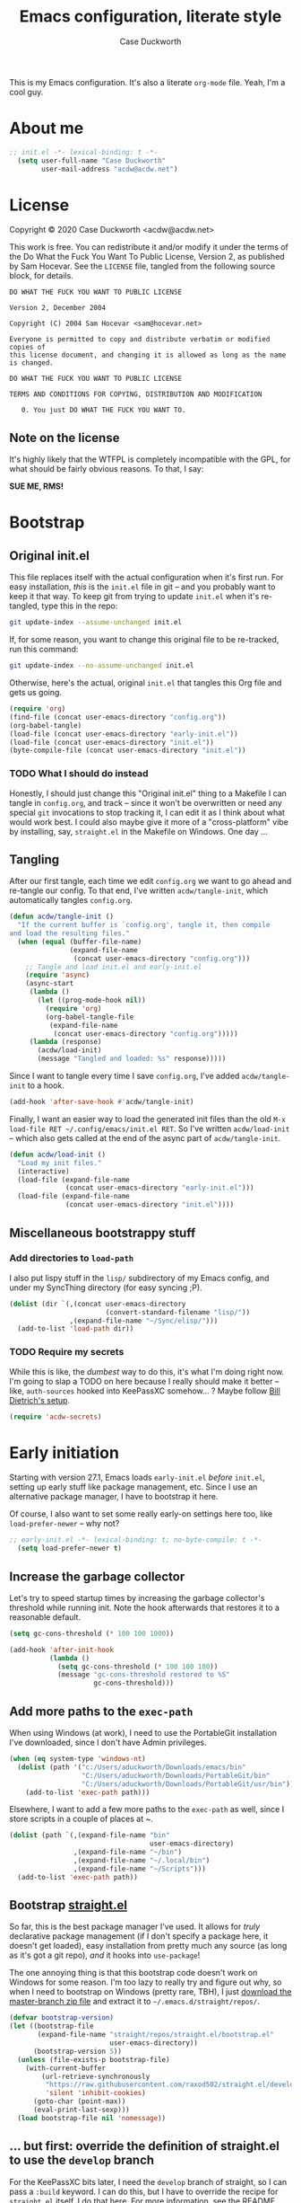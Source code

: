 #+TITLE:Emacs configuration, literate style
#+AUTHOR:Case Duckworth
#+PROPERTY: header-args :tangle init.el :comments both :mkdirp yes
#+EXPORT_FILE_NAME: README.md
#+OPTIONS: toc:nil
#+OPTIONS: title:t
#+BANKRUPTCY_COUNT: 2

This is my Emacs configuration.  It's also a literate =org-mode= file.  Yeah, I'm a cool guy.

* About me

#+begin_src emacs-lisp :comments no
;; init.el -*- lexical-binding: t -*-
  (setq user-full-name "Case Duckworth"
        user-mail-address "acdw@acdw.net")
#+end_src

* License

Copyright © 2020 Case Duckworth <acdw@acdw.net>

This work is free.  You can redistribute it and/or modify it under the terms of the Do What the Fuck You Want To Public License, Version 2, as published by Sam Hocevar.  See the =LICENSE= file, tangled from the following source block, for details.

#+begin_src text :tangle LICENSE :comments no
  DO WHAT THE FUCK YOU WANT TO PUBLIC LICENSE

  Version 2, December 2004

  Copyright (C) 2004 Sam Hocevar <sam@hocevar.net>

  Everyone is permitted to copy and distribute verbatim or modified copies of
  this license document, and changing it is allowed as long as the name is changed.

  DO WHAT THE FUCK YOU WANT TO PUBLIC LICENSE

  TERMS AND CONDITIONS FOR COPYING, DISTRIBUTION AND MODIFICATION

     0. You just DO WHAT THE FUCK YOU WANT TO.
#+end_src

** Note on the license

It's highly likely that the WTFPL is completely incompatible with the GPL, for what should be fairly obvious reasons.  To that, I say:

*SUE ME, RMS!*

* Bootstrap

** Original init.el

This file replaces itself with the actual configuration when it's first run.  For easy installation, /this/ is the =init.el= file in git -- and you probably want to keep it that way.  To keep git from trying to update =init.el= when it's re-tangled, type this in the repo:

#+begin_src sh :tangle no
git update-index --assume-unchanged init.el
#+end_src

If, for some reason, you want to change this original file to be re-tracked, run this command:

#+begin_src sh :tangle no
git update-index --no-assume-unchanged init.el
#+end_src

Otherwise, here's the actual, original =init.el= that tangles this Org file and gets us going.

#+begin_src emacs-lisp :tangle no
  (require 'org)
  (find-file (concat user-emacs-directory "config.org"))
  (org-babel-tangle)
  (load-file (concat user-emacs-directory "early-init.el"))
  (load-file (concat user-emacs-directory "init.el"))
  (byte-compile-file (concat user-emacs-directory "init.el"))
#+end_src

*** TODO What I should do instead

Honestly, I should just change this "Original init.el" thing to a Makefile I can tangle in =config.org=, and track -- since it won't be overwritten or need any special =git= invocations to stop tracking it, I can edit it as I think about what would work best.  I could also maybe give it more of a "cross-platform" vibe by installing, say, =straight.el= in the Makefile on Windows.  One day ...

** Tangling

After our first tangle, each time we edit =config.org= we want to go ahead and re-tangle our config.  To that end, I've written ~acdw/tangle-init~, which automatically tangles =config.org=.

#+begin_src emacs-lisp
  (defun acdw/tangle-init ()
    "If the current buffer is `config.org', tangle it, then compile
  and load the resulting files."
    (when (equal (buffer-file-name)
                 (expand-file-name
                  (concat user-emacs-directory "config.org")))
      ;; Tangle and load init.el and early-init.el
      (require 'async)
      (async-start
       (lambda ()
         (let ((prog-mode-hook nil))
           (require 'org)
           (org-babel-tangle-file
            (expand-file-name
             (concat user-emacs-directory "config.org")))))
       (lambda (response)
         (acdw/load-init)
         (message "Tangled and loaded: %s" response)))))
#+end_src

Since I want to tangle every time I save =config.org=, I've added ~acdw/tangle-init~ to a hook.

#+begin_src emacs-lisp
  (add-hook 'after-save-hook #'acdw/tangle-init)
#+end_src

Finally, I want an easier way to load the generated init files than the old =M-x load-file RET ~/.config/emacs/init.el RET=.  So I've written ~acdw/load-init~ -- which also gets called at the end of the async part of ~acdw/tangle-init~.

#+begin_src emacs-lisp
  (defun acdw/load-init ()
    "Load my init files."
    (interactive)
    (load-file (expand-file-name
                (concat user-emacs-directory "early-init.el")))
    (load-file (expand-file-name
                (concat user-emacs-directory "init.el"))))
#+end_src

** Miscellaneous bootstrappy stuff

*** Add directories to =load-path=

I also put lispy stuff in the =lisp/= subdirectory of my Emacs config, and under my SyncThing directory (for easy syncing ;P).

#+begin_src emacs-lisp
  (dolist (dir `(,(concat user-emacs-directory
                          (convert-standard-filename "lisp/"))
                 ,(expand-file-name "~/Sync/elisp/")))
    (add-to-list 'load-path dir))

#+end_src

*** TODO Require my secrets

While this is like, the /dumbest/ way to do this, it's what I'm doing right now.  I'm going to slap a TODO on here because I really should make it better -- like, =auth-sources= hooked into KeePassXC somehow... ?  Maybe follow [[https://www.billdietrich.me/Authentication.html?expandall=1#KeePassXCandSecretService][Bill Dietrich's setup]].

#+begin_src emacs-lisp
  (require 'acdw-secrets)
#+end_src

* Early initiation
:PROPERTIES:
:header-args: :tangle early-init.el
:END:

Starting with version 27.1, Emacs loads =early-init.el= /before/ =init.el=, setting up early stuff like package management, etc.  Since I use an alternative package manager, I have to bootstrap it here.

Of course, I also want to set some really early-on settings here too, like =load-prefer-newer= -- why not?

#+begin_src emacs-lisp :comments no
;; early-init.el -*- lexical-binding: t; no-byte-compile: t -*-
  (setq load-prefer-newer t)
#+end_src

** Increase the garbage collector

Let's try to speed startup times by increasing the garbage collector's threshold while running init.  Note the hook afterwards that restores it to a reasonable default.

#+begin_src emacs-lisp
  (setq gc-cons-threshold (* 100 100 1000))

  (add-hook 'after-init-hook
            (lambda ()
              (setq gc-cons-threshold (* 100 100 100))
              (message "gc-cons-threshold restored to %S"
                       gc-cons-threshold)))
#+end_src

** Add more paths to the =exec-path=

When using Windows (at work), I need to use the PortableGit installation I've downloaded, since I don't have Admin privileges.

#+begin_src emacs-lisp
  (when (eq system-type 'windows-nt)
    (dolist (path '("c:/Users/aduckworth/Downloads/emacs/bin"
                    "C:/Users/aduckworth/Downloads/PortableGit/bin"
                    "C:/Users/aduckworth/Downloads/PortableGit/usr/bin"))
      (add-to-list 'exec-path path)))
#+end_src

Elsewhere, I want to add a few more paths to the =exec-path= as well, since I store scripts in a couple of places at ~.

#+begin_src emacs-lisp
  (dolist (path `(,(expand-file-name "bin"
                                     user-emacs-directory)
                  ,(expand-file-name "~/bin")
                  ,(expand-file-name "~/.local/bin")
                  ,(expand-file-name "~/Scripts")))
    (add-to-list 'exec-path path))
#+end_src

** Bootstrap [[https://github.com/raxod502/straight.el][straight.el]]

So far, this is the best package manager I've used.  It allows for /truly/ declarative package management (if I don't specify a package here, it doesn't get loaded), easy installation from pretty much any source (as long as it's got a git repo), /and/ it hooks into =use-package=!

The one annoying thing is that this bootstrap code doesn't work on Windows for some reason.  I'm too lazy to really try and figure out why, so when I need to bootstrap on Windows (pretty rare, TBH), I just [[https://github.com/raxod502/straight.el/archive/master.zip][download the master-branch zip file]] and extract it to =~/.emacs.d/straight/repos/=.

#+NAME: straight-bootstrap
#+begin_src emacs-lisp
  (defvar bootstrap-version)
  (let ((bootstrap-file
         (expand-file-name "straight/repos/straight.el/bootstrap.el"
                           user-emacs-directory))
        (bootstrap-version 5))
    (unless (file-exists-p bootstrap-file)
      (with-current-buffer
          (url-retrieve-synchronously
           "https://raw.githubusercontent.com/raxod502/straight.el/develop/install.el"
           'silent 'inhibit-cookies)
        (goto-char (point-max))
        (eval-print-last-sexp)))
    (load bootstrap-file nil 'nomessage))
#+end_src

** ... but first: override the definition of straight.el to use the =develop= branch

For the KeePassXC bits later, I need the =develop= branch of straight, so I can pass a =:build= keyword.  I can do this, but I have to override the recipe for =straight.el= itself.  I do that here.  For more information, see [[https://github.com/raxod502/straight.el#overriding-recipes][the README]].

#+begin_src emacs-lisp :noweb yes :tangle no
  (setq straight-repository-branch "develop")

  <<straight-bootstrap>>
#+end_src

** Use [[https://jwiegley.github.io/use-package/][use-package]]

Like I said, =straight.el= hooks into =use-package= easily.  These two lines get the latter to use the former by default.

#+begin_src emacs-lisp
  (setq straight-use-package-by-default t)
  (straight-use-package 'use-package)
#+end_src

** Keep =~/.emacs.d= tidy with [[https://github.com/emacscollective/no-littering][no-littering]]

I'll be honest -- I don't really notice this package.  But I think that's the point.  It keeps Emacs (and packages) from throwing files all over the place, so I have a clean =ls -l=.  Since I want to run this code as early as possible, I use the =straight-use-package= form instead of =use-package=.

#+begin_src emacs-lisp
  (straight-use-package 'no-littering)
  (require 'no-littering)
#+end_src

** Additional =use-package= keywords

*** [[https://github.com/a13/use-package-custom-update][:custom-update]]

The =:custom-update= keyword lets me do this:

#+begin_src emacs-lisp :tangle no
  (use-package package
    :custom-update
    (package-list '(1 2 3)))
#+end_src

instead of this:

#+begin_src emacs-lisp :tangle no
  (use-package package
    :config
    (add-to-list 'package-list '(1 2 3)))
#+end_src

It's not ... perfect, but it's kind of nice.

#+begin_src emacs-lisp
  (use-package use-package-custom-update
    :straight (use-package-custom-update
               :host github
               :repo "a13/use-package-custom-update"))
#+end_src

** Setup [[https://github.com/jwiegley/emacs-async][async]]

I thought this was included in Emacs at first, but it's not -- so we need to install and require it.

#+begin_src emacs-lisp
  (straight-use-package 'async)
  (require 'async)
#+end_src

* Macros

** Customizing variables

I like =use-package= a lot, but I don't like using those shims you see in a lot of other Emacs configs where they use ~(use-package emacs)~ forms and stuff like that -- it just feels dirty.  Plus, =straight= gets confused about those packages sometimes.  So, since I'm actually /configuring/ Emacs in this Org file, which is nicely organized anyway, I can just set settings the old-school way.

Except.  Using =setq= is actually /not/ recommended any more, because =customize-set-variable= is more expressive and can include side-effects.  However, not all settings are customizable, /and/ =customize-set-variable= is like, way longer to type.  So I've decided to write a little macro (my first!) to copy =use-package='s =:custom= keyword, except ... /outside/ =use-package=.  I've called it =cuss=, because I have a terrible sense of humor.

#+begin_src emacs-lisp
  (defmacro cuss (var val)
    "Basically `use-package''s `:custom', but without using either."
    `(progn
       (funcall (or (get ',var 'custom-set) #'set-default)
                ',var ,val)))
#+end_src

* Theme: [[https://protesilaos.com/modus-themes/][Modus]]

Protesilaos Stavrou's /excellent/ theme pair.  At some point I'll probably write my own that's really minimal and does some funky stuff with faces, but until then, these really are the best I've used.

He's recently updated the themes to 1.0.0, with a refactor and betterment; my config here reflects that change.

#+begin_src emacs-lisp
  (use-package modus-themes
    :straight (modus-themes
               :host gitlab
               :repo "protesilaos/modus-themes"
               :branch "main")
    :custom
    (modus-themes-slanted-constructs t)
    (modus-themes-bold-constructs t)
    (modus-themes-fringes nil)
    (modus-themes-mode-line '3d)
    (modus-themes-syntax 'yellow-comments)
    (modus-themes-intense-hl-line nil)
    (modus-themes-paren-match 'intense-bold)
    (modus-themes-links nil)
    (modus-themes-no-mixed-fonts nil)
    (modus-themes-prompts nil)
    (modus-themes-completions nil)
    (modus-themes-diffs nil)
    (modus-themes-org-blocks 'grayscale)
    (modus-themes-headings
     '())
    (modus-themes-variable-pitch-headings t)
    (modus-themes-scale-headings t)
    (modus-themes-scale-1 1.1)
    (modus-themes-scale-2 1.15)
    (modus-themes-scale-3 1.21)
    (modus-themes-scale-4 1.27)
    (modus-themes-scale-5 1.33)
    :custom-face
    (font-lock-comment-face
     ((t (:inherit (custom-comment italic variable-pitch)))))
    :init
    (load-theme 'modus-operandi t))
#+end_src

Due to the new =modus-themes-load-operandi= and =modus-themes-load-vivendi= funcitons, I don't need =theme-changer= any more -- but I still need to set up the themes to change at sunrise and sunset.  Well, I'll do that later -- for now I'll use a key to toggle them.

#+begin_src emacs-lisp
  (global-set-key (kbd "<f10>") #'modus-themes-toggle)
#+end_src

* GUI

** Frame defaults

I want no toolbar, menubar, or scrollbars (ideally I'd have a vertical scrollbar if necessary, but apparently that's too much to ask the Emacs devs); and fringes and window dividers 2 pixels wide.

#+begin_src emacs-lisp
  (cuss default-frame-alist
        '((tool-bar-lines . 0)
          (menu-bar-lines . 0)
          (vertical-scroll-bars . nil)
          (horizontal-scroll-bars . nil)
          (right-divider-width . 2)
          (bottom-divider-width . 2)
          (left-fringe-width . 2)
          (right-fringe-width . 2)))
#+end_src

** Minibuffer window/frame defaults

Of course, on the minibuffer, I want to make sure there's no scrollbar -- even if I change my mind on =vertical-scroll-bars=, above.

#+begin_src emacs-lisp
  (cuss minibuffer-frame-alist
        '((width . 80)
          (height . 2)
          (vertical-scrollbars . nil)))

  (set-window-scroll-bars (minibuffer-window) nil nil)
#+end_src

** Remove unneeded GUI elements

The [[*Frame defaults][Frame Defaults]] section sets up the frame to be free of visual clutter, but /this/ section allows us to toggle that clutter's visibility easily, with one call to each of these functions.

#+begin_src emacs-lisp
  (menu-bar-mode -1)
  (tool-bar-mode -1)
  (scroll-bar-mode -1)
  (horizontal-scroll-bar-mode -1)
#+end_src

** Silky scrolling

from [[https://pizza.eli.li/wiki/emacs-config/][elioat]].  I think it's causing a slowdown in scrolling for me, so I'm disabling it until I figure that out.

#+begin_src emacs-lisp :tangle no
  (cuss scroll-margin 0)
  (cuss scroll-conservatively 10000)
  (cuss scroll-preserve-screen-position t)
  (cuss auto-window-vscroll nil)
#+end_src

** Tabs

I'm kind of getting into Emacs tabs -- but I like not showing the =tab-bar= when there's only one.

#+begin_src emacs-lisp
  (cuss tab-bar-show 1)

  (cuss tab-bar-tab-name-function 'tab-bar-tab-name-current-with-count)
#+end_src

** Word wrap and operate visually

=global-visual-line-mode= is one of those which, in my opinion, should be a default.  There's only one place I don't want to wrap words, and that's in =dired=, which I can set individually in its config.

#+begin_src emacs-lisp
  (global-visual-line-mode 1)
#+end_src

** Modeline

*** [[https://github.com/Malabarba/smart-mode-line][smart-mode-line]]

#+begin_src emacs-lisp
  (use-package smart-mode-line
    :custom
    (sml/no-confirm-load-theme t)
    :config
    (sml/setup))
#+end_src

*** [[https://github.com/Malabarba/rich-minority][rich-minority]]

=smart-mode-line= comes with =rich-minority= for taking care of minor modes in the modeline, so I'm not going to /also/ use =diminish= or anything.  However, =rich-minority= has kind of a hinky way of adding modes to the whitelist, so I had to write my own function to do so.

This confuration means that, by default, no minor modes are shown; if you want  a minor mode to be shown (like =word-count-mode= for me), call ~(rm/whitelist-add "REGEXP")~.

#+begin_src emacs-lisp
  (defun rm/whitelist-add (regexp)
    "Add a REGEXP to the whitelist for `rich-minority'."
    (if (listp 'rm--whitelist-regexps)
        (add-to-list 'rm--whitelist-regexps regexp)
      (setq rm--whitelist-regexps `(,regexp)))
    (setq rm-whitelist
          (mapconcat 'identity rm--whitelist-regexps "\\|")))

  (use-package rich-minority
    :config
    (rm/whitelist-add "^$"))
#+end_src

*** Which-function-mode

Show the name of the current function in the modeline.  Also works in Org mode to display the current header.  Very cool!

#+begin_src emacs-lisp
  (which-function-mode 1)
#+end_src

** Minibuffer

*** Keep cursor from going into the prompt

from [[http://ergoemacs.org/emacs/emacs_stop_cursor_enter_prompt.html][Ergo Emacs]].

#+begin_src emacs-lisp
  (cuss minibuffer-prompt-properties
        '(read-only t cursor-intangible t face minibuffer-prompt))
#+end_src

** Show =^L= as a line

I like using the form-feed character to separate pages, it turns out.  'Tis nice.  This package turns that character into a nice long line.

#+begin_src emacs-lisp
  (use-package form-feed
    :hook
    ((text-mode prog-mode) . form-feed-mode))
#+end_src

** Cursor

I want my cursor to be a bar in focused windows, but a hollow box in non-focused windows.

#+begin_src emacs-lisp
  (cuss cursor-type 'bar)
  (cuss cursor-in-non-selected-windows 'hollow)
#+end_src

** Buffer decorations
*** Show buffer boundaries

These little L-shaped graphics at the top and bottom of buffers don't do anything, but I like 'em.

#+begin_src emacs-lisp
  (cuss indicate-buffer-boundaries
        '((top . right)
          (bottom . right)
          (t . nil)))
#+end_src

*** Indicate empty lines at the end of the buffer
#+begin_src emacs-lisp
  (cuss indicate-empty-lines t)
#+end_src

* Typesetting

** Fonts
This is the best way I've come up with to specify a number of different fonts that apply depending on what's applied.  To be honest, I didn't really come up with the =font-candidate= function, though -- I got it from the [[https://www.emacswiki.org/emacs/SetFonts#toc11]["Testing if fonts are available?"]] section of the SetFonts page on EmacsWiki.

See [[https://emacs.stackexchange.com/questions/12351/when-to-call-find-font-if-launching-emacs-in-daemon-mode][this StackExchange question and answer]] for more information on why I have these font settings applied in a hook.

#+begin_src emacs-lisp
  (require 'cl)
  (defun font-candidate (&rest fonts)
    (loop for font in fonts
          when (find-font (font-spec :name font))
          return font))

  (defun acdw/setup-fonts ()
    "Setup fonts.  This has to happen after the frame is set up for
    the first time, so add it to `focus-in-hook'.  It removes
    itself."
    (interactive)
    (set-face-attribute 'default nil
                        :font
                        (font-candidate
                         "Libertinus Mono-11"
                         "Linux Libertine Mono O-11"
                         "Go Mono-10"
                         "Consolas-10"))

    (set-face-attribute 'fixed-pitch nil
                        :font
                        (font-candidate
                         "Libertinus Mono-11"
                         "Linux Libertine Mono O-11"
                         "Go Mono-10"
                         "Consolas-10"))

    (set-face-attribute 'variable-pitch nil
                        :font
                        (font-candidate
                         "Libertinus Serif-14"
                         "Linux Libertine O-12"
                         "Georgia-11"))

    (remove-hook 'focus-in-hook #'acdw/setup-fonts))

  (add-hook 'focus-in-hook #'acdw/setup-fonts)
#+end_src

** [[https://github.com/rolandwalker/unicode-fonts][unicode-fonts]]

This does something similar to the above code, but for the entirety of the Unicode field (I think).

#+begin_src emacs-lisp
  (use-package unicode-fonts
    :config
    (unicode-fonts-setup))
#+end_src

** Variable pitch faces

One reason I like the Modus themes so much is that they have /excellent/ support for variable-pitch faces, and mixing them with fixed-pitch faces in, say, Org Mode.  That means I can enable =variable-pitch-mode= in all my =text-mode=-derived buffers.

#+begin_src emacs-lisp
  (add-hook 'text-mode-hook #'variable-pitch-mode)
#+end_src

** Padding

This has been taken from [[https://lepisma.xyz/2017/10/28/ricing-org-mode/]["Ricing Org Mode"]] -- of course, I want the typographic niceties everywhere.

#+begin_src emacs-lisp
  (cuss line-spacing 0.1)
#+end_src

* Ease of use

** Startup

I want a minimal screen when I start Emacs.  Based on the beauty of configs like [[https://github.com/rougier/elegant-emacs][Nicolas Rougier's]] [[https://github.com/rougier/emacs-splash][splash screen]] [[https://github.com/rougier/nano-emacs][experiments]], I might try my hand at some kind of splash screen or dashboard -- but until then, a simple "Hi there!" will suffice 😎

#+begin_src emacs-lisp
  (cuss inhibit-startup-buffer-menu t)
  (cuss inhibit-startup-screen t)
  (cuss initial-buffer-choice t)
  (cuss initial-scratch-message ";; Hi there!\n")
#+end_src

** Don't use =customize=

I use customize to discover different things Emacs can do, but I (a) don't want to write the customizations to my =init.el= and (b) I don't want to load them on startup.  One source of truth for me thanks!

#+begin_src emacs-lisp
  (cuss custom-file
        (no-littering-expand-etc-file-name "custom.el"))
#+end_src

** Completing-read niceties

=completing-read= is Emacs's selection-narrowing-slash-completion framework thing.  There's a bunch of packages for it, including =ido=, =icomplete=, =ivy=, and =helm=.  I use raxod52's =selectrum= and others, which /extend/ without /clobbering/ existing Emacs functionality.  Plus they seem to run faster, at least on Windows.

*** [[https://github.com/raxod502/selectrum][selectrum]]

=selectrum= is the basic /sorting and selecting items from a list/ functionality.  It's a drop-in replacement for =ido= or the really basic tab-completion Emacs has for, say, =find-file=.

#+begin_src emacs-lisp
  (use-package selectrum
    :config
    (selectrum-mode 1))
#+end_src

*** [[https://github.com/raxod502/prescient.el][prescient]]

=prescient= helps =selectrum= be more intelligent about sorting the candidates in a list -- it's in charge of the /filtering and sorting/ bit of =completing-read= and friends.  It has an algorithm that works well enough for me, though I keep hearing about [[https://github.com/oantolin/orderless][orderless]], enough to maybe try it as well sometime.

#+begin_src emacs-lisp
  (use-package prescient
    :config
    (prescient-persist-mode 1))

  (use-package selectrum-prescient
    :after (selectrum prescient)
    :config
    (selectrum-prescient-mode 1))
#+end_src

*** [[https://github.com/minad/cconsult][consult]]

=consult= is the newest package I have with this setup, and it kind of brings the =selectrum= experience up to par with =ivy='s -- it provides functions that list, say, recently used files /alongside/ buffers, allow you to search lines and go to them, etc.  It seems pretty nice so far.

By the way, the [[https://www.reddit.com/r/emacs/comments/k3c0u7][Reddit announcement thread for consult]] has a great comment by the author detailing [[https://www.reddit.com/r/emacs/comments/k3c0u7/consult_counselswiper_alternative_for/ge460z3/][the differences between different completing-read implementations]] that actually is what convinced me to try =consult=.

#+begin_src emacs-lisp
  (use-package consult
    :after (selectrum)
    :straight (consult
               :host github
               :repo "minad/consult")
    :bind (("C-x b" . consult-buffer)
           ("C-x 4 b" . consult-buffer-other-window)
           ("C-x 5 b" . consult-buffer-other-frame)
           ("M-g o" . consult-outline)
           ("M-g l" . consult-line)
           ("M-y" . consult-yank-pop)
           ("<help> a" . consult-apropos))
    :init
    (fset 'multi-occur #'consult-multi-occur))
#+end_src

*** [[https://github.com/minad/marginalia/][Marginalia]]

These provide /marginalia/ in the minibuffer.  Until like, December 4, 2020, they were part of =consult=.  So let's try them out.

#+begin_src emacs-lisp
  (use-package marginalia
    :straight (marginalia
               :host github
               :repo "minad/marginalia"
               :branch "main")
    :init
    (marginalia-mode)
    ;; Enable richer annotations for M-x.
    ;; Only keybindings are shown by default, in order to reduce noise for this very common command.
    ;; * marginalia-annotate-symbol: Annotate with the documentation string
    ;; * marginalia-annotate-command-binding (default): Annotate only with the keybinding
    ;; * marginalia-annotate-command-full: Annotate with the keybinding and the documentation string
    (setf (alist-get 'command marginalia-annotator-alist)
          #'marginalia-annotate-command-full))
#+end_src

*** Ignore case

I don't like holding the Shift key if I can help it.

#+BEGIN_SRC emacs-lisp
  (cuss completion-ignore-case t)
  (cuss read-buffer-completion-ignore-case t)
  (cuss read-file-name-completion-ignore-case t)
#+END_SRC

** [[https://github.com/raxod502/ctrlf][ctrlf]]

The biggest reason I use this over the default functionality of =C-s= is that =ctrlf-forward-*= wraps the search around by default.

#+begin_src emacs-lisp
  (use-package ctrlf
    :custom
    (ctrlf-show-match-count-at-eol nil)
    :bind
    ("C-s" . ctrlf-forward-regexp)
    ("C-r" . ctrlf-backward-regexp)
    ("C-M-s" . ctrlf-forward-literal)
    ("C-M-r" . ctrlf-backward-literal)
    :config
    (ctrlf-mode 1))
#+end_src

** [[https://github.com/justbur/emacs-which-key][which-key]]

This package is really helpful for discovering functionality.  When I get more adept in my Emacs-fu, I might remove this.

#+begin_src emacs-lisp
  (use-package which-key
    :custom
    (which-key-popup-type 'minibuffer)
    (which-key-separator " ")
    (which-key-prefix-prefix "+")
    :config
    (which-key-mode))
#+end_src

** Miscellaneous settings

Maybe a better title for this section is *Other settings* -- or maybe I should put them somewhere else entirely.

*** Set =view-mode= when in a read-only file

=view-mode= gives easy-to-use keybindings, like Space for page-down, etc., which are nice to have when you can't edit the file anyway.

#+begin_src emacs-lisp
  (cuss view-read-only t)
#+end_src

*** Don't use dialog boxen

#+begin_src emacs-lisp
  (cuss use-dialog-box nil)
#+end_src

*** Enable all functions

By default, Emacs disables some commands, because NeWbIeS wOuLd GeT cOnFuSeD or some ish.  I just want to use the dang editor!

#+begin_src emacs-lisp
  (cuss disabled-command-function nil)
#+end_src

*** Shorter confirmations

Instead of making me type /yes/ or /no/, just let me hit the /y/ or /n/ key.

#+begin_src emacs-lisp
  (fset 'yes-or-no-p #'y-or-n-p)
#+end_src

*** Uniquify buffer names

This names buffers with the same basename (e.g., =~/.config/emacs/config.org= and =~/.emacs.d/config.org=) in a better way than the default (=config.org<1>=, etc).

#+begin_src emacs-lisp
  (require 'uniquify)
  (cuss uniquify-buffer-name-style 'forward)
#+end_src

*** Hippie expand

At some point, will probably replace with [[https://company-mode.github.io/][company]].

#+begin_src emacs-lisp
  (global-set-key (kbd "M-/") 'hippie-expand)
#+end_src

*** Delete the selection

Like modern editors, if I have text selected and start typing – just /delete the selection/.

#+BEGIN_SRC emacs-lisp
  (delete-selection-mode 1)
#+end_src

*** "[[https://git.sr.ht/~technomancy/better-defaults/tree/master/better-defaults.el][better defaults]]"

Most of these come from technomancy's repo, linked above, just copy-pasted into here.

#+begin_src emacs-lisp
  (cuss save-interprogram-paste-before-kill t)
  (cuss apropos-do-all t)
  (cuss mouse-yank-at-point t)
  (cuss require-final-newline t)
  (cuss visible-bell (not (string= (system-name) "larry")))
  (cuss ediff-window-setup-function #'ediff-setup-windows-plain)
#+end_src

**** Zap-up-to-char, not zap-to-char

Similarly to =ibuffer=, this is a Better default™.

Of course, could be even betterered with [[https://github.com/mrkkrp/zzz-to-char][zzz-to-char]].

#+begin_src emacs-lisp
  (autoload 'zap-up-to-char "misc"
    "Kill up to, but not including, ARGth occurrence of CHAR." t)

  (global-set-key (kbd "M-z") 'zap-up-to-char)
#+end_src

**** iBuffer

A Better Default™ for =C-x C-b=.  I don't really use this, but everyone says it's worth it, so it's there.

#+begin_src emacs-lisp
  (global-set-key (kbd "C-x C-b") 'ibuffer)
#+end_src

*** So-long-mode

I figure, why not go ahead and make Emacs deal with really long lines better?  Can't hurt, right?

#+begin_src emacs-lisp
  (if (boundp 'global-so-long-mode)
      (global-so-long-mode))
#+end_src

*** Change =just-one-space= to =cycle-space=

I keep forgetting to actually /use/ this keybind (I think it's =M-SPC=?), but cycling spacing seems /way/ more useful than the default =just-one-space= function.

#+begin_src emacs-lisp
  (defun acdw/cycle-spacing-1 ()
    (interactive)
    (cycle-spacing -1))

  (bind-key [remap just-one-space] #'acdw/cycle-spacing-1)
#+end_src

* Persistence

Honestly, persistence across sessions was one of the best things about my well-tuned Vim setup.  Here's where I try to repeat that with Emacs.

** Auto-saves with [[https://github.com/bbatsov/super-save][super-save]]

The default =auto-save= functionality isn't ... /enough/ for me.  I want to /actually/ save the files, and I don't care about =#file#= stuff.  So ... I use this package.

#+begin_src emacs-lisp
  (use-package super-save
    :custom
    (auto-save-default nil)
    (super-save-exclue '(".gpg"))
    :config
    (super-save-mode 1))
#+end_src

** Backup files

To be honest, I probably don't need backup files at all.  At some point, I will probably delete this.

#+begin_src emacs-lisp
  (cuss backup-directory-alist
        `((".*" . ,(no-littering-expand-var-file-name "backup/"))))

  (cuss backup-by-copying 1)
  (cuss delete-old-versions -1)
  (cuss version-control t)
  (cuss vc-make-backup-files t)
#+end_src

** Recent files

Since I apparently /only/ edit my =config.org=, this is also probably not necessary -- I'd be better off just adding a ~(find-file (concat (user-emacs-directory "config.org")))~ at the end 😎

But until then, it's really nice to have a =recentf= list.

#+begin_src emacs-lisp
  (require 'recentf)

  (add-to-list 'recentf-exclude
               '(no-littering-var-directory
                 no-littering-etc-directory))

  (cuss recentf-max-menu-items 100)
  (cuss recentf-max-saved-items 100)

  (recentf-mode 1)
#+end_src

*** Easily navigate recent files

Now I'm going through this, I might not need this function any more.  I'll have to see how =consult= goes.

#+begin_src emacs-lisp
  (defun recentf-find-file ()
    "Find a recent file using `completing-read'."
    (interactive)
    (let ((file (completing-read "Recent file: " recentf-list nil t)))
      (when file
        (find-file file))))

  (bind-key "C-x C-r" #'recentf-find-file)
#+end_src

** Save places in visited files

#+begin_src emacs-lisp
  (require 'saveplace)

  (cuss save-place-file (no-littering-expand-var-file-name "places"))

  (cuss save-place-forget-unreadable-files
        (not (eq system-type 'windows-nt)))

  (save-place-mode 1)
#+end_src

** Save history

#+begin_src emacs-lisp
  (require 'savehist)

  (cuss savehist-additional-variables
        '(kill-ring
          search-ring
          regexp-search-ring))

  (cuss savehist-save-minibuffer-history t)

  (cuss history-length t)

  (cuss history-delete-duplicates t)

  (savehist-mode 1)
#+end_src

** Undo: [[https://gitlab.com/ideasman42/emacs-undo-fu-session][undo-fu-session]]

The other Killer Feature of Neovim when I used it was the perisistent undo.  I /think/ this works the same.  Honestly, undo is giving me a little grief recently; I need to look into it.

Note to self: if I /do/ switch away from =undo-fu=, look at [[https://github.com/emacsorphanage/undohist][undohist]].

#+begin_src emacs-lisp
  (use-package undo-fu-session
    :after (no-littering undo-fu)
    :custom
    (undo-fu-session-incompatible-files
     '("COMMIT_EDITMSG\\'"
       "/git-rebase-todo\\'"))
    (undo-fu-session-directory
     (no-littering-expand-var-file-name "undos/"))
    :config
    (global-undo-fu-session-mode 1))
#+end_src

* General editing

** File encoding

I just want to use UTF-8 everywhere, and end all files with UNIX line endings (=^J=, or =LF=).  Hell, even Windows Notepad correctly reads UNIX files nowadays (though of course you can't configure it to /save/ the files in UNIX-mode).  However, since Emacs is ~40 years old, it has a billion different ways to set encodings.  This is my best attempt at setting everything up how I want it.

I'm going to be honest -- most of this is a stab in the dark.

#+begin_src emacs-lisp
  (set-language-environment 'utf-8)
  (set-terminal-coding-system 'utf-8)
  (cuss locale-coding-system 'utf-8)
  (set-default-coding-systems 'utf-8)
  (set-selection-coding-system 'utf-8)
  (prefer-coding-system 'utf-8)

  ;; from https://www.emacswiki.org/emacs/EndOfLineTips

  (defun acdw/no-junk-please-were-unixish ()
    "Convert line endings to UNIX, dammit."
    (let ((coding-str (symbol-name buffer-file-coding-system)))
      (when (string-match "-\\(?:dos\\|mac\\)$" coding-str)
        (set-buffer-file-coding-system 'unix))))

  (add-hook 'find-file-hooks #'acdw/no-junk-please-were-unixish)
#+end_src

** [[https://gitlab.com/ideasman42/emacs-undo-fu][undo-fu]]

I've heard that Emacs' undo is weird, so here I am, trying to make it .... /less/ weird.  I keep forgetting I've installed this though, so I might uninstall it at some point.

#+begin_src emacs-lisp
  (use-package undo-fu
    :bind
    ("C-/" . undo-fu-only-undo)
    ("C-?" . undo-fu-only-redo))
#+end_src

** Find/replace: [[https://github.com/benma/visual-regexp.el][visual-regexp]]

Another replacement for a Killer Feature in Neovim -- the ease of regexp find/replace was so wonderful, because I could easily see /what/ I'd be changing with a =%s= command, as well as /how/ it'd change.  This works... pretty similarly.  It could be a little better.

#+begin_src emacs-lisp
  (use-package visual-regexp
    :bind
    ("C-c r" . 'vr/replace)
    ("C-c q" . 'vr/query-replace))
#+end_src

** Visual editing

*** [[https://github.com/k-talo/volatile-highlights.el][volatile-highlights]]

Highlights text changed by certain operations.

#+begin_src emacs-lisp
  (use-package volatile-highlights
    :config
    (volatile-highlights-mode 1))
#+end_src

*** [[https://github.com/magnars/expand-region.el][expand-region]]

I don't use this a /ton/, but not because it's not useful -- I just forget it's there sometimes.

Basically, it allows you to do like a Kakoune-style incremental widening of the selection by semantic units.

 #+begin_src emacs-lisp
   (use-package expand-region
     :bind
     ("C-=" . er/expand-region)
     ("C-+" . er/contract-region))
 #+end_src

** Clean up white space on save

I'm not sure if I'll /keep/ this forever, because in combination with =super-save= I lose the final "thinking spaces" when I shift contexts to another window.

#+begin_src emacs-lisp
  (add-hook 'before-save-hook #'whitespace-cleanup)
  (add-hook 'before-save-hook #'delete-trailing-whitespace)
#+end_src

** [[https://github.com/nflath/hungry-delete][hungry-delete]]

I find myself typing delete /way/ too much.  I really like Emacs's =TAB= functionality -- it tabs to where I need and that's it -- but backspace leaves much to be desired.  Enter =hungry-delete=.

Also of interest: [[https://github.com/hrehfeld/emacs-smart-hungry-delete][smart-hungry-delete]].

#+begin_src emacs-lisp
  (use-package hungry-delete
    :custom
    (hungry-delete-join-reluctantly t)
    :custom-update
    (hungry-delete-except-modes
     '(emacs-lisp-mode
       lisp-mode
       fennel-mode))
    (global-hungry-delete-mode))
    :config
#+end_src

** Automatically revert a file to what it is on disk

Revert a buffer to reflect what's on disk if it's changed outside of Emacs.

#+begin_src emacs-lisp
  (global-auto-revert-mode 1)
  (cuss auto-revert-verbose nil)
#+end_src

** Add a timestamp

This'll add a timestamp to a file when I save it, if the first 8 lines includes the string =Time-stamp: <>=.

#+begin_src emacs-lisp
  (add-hook 'before-save-hook #'time-stamp)
#+end_src

* Writing

Configurations related to writing prose or verse.

** Word count: [[https://github.com/bnbeckwith/wc-mode][wc-mode]]

#+begin_src emacs-lisp
  (use-package wc-mode
    :config
    (rm/whitelist-add "WC")
    :hook text-mode)
#+end_src

** [[https://github.com/joostkremers/visual-fill-column][visual-fill-column-mode]]

Center the text part of the frame within a =fill-column=-sized area in the frame as a whole.

#+begin_src emacs-lisp
  (use-package visual-fill-column
    :custom
    (split-window-preferred-function
     'visual-fill-column-split-window-sensibly)
    (visual-fill-column-center-text t)
    (fill-column 80)
    :config
    (advice-add 'text-scale-adjust
                :after #'visual-fill-column-adjust)
    :hook
    (text-mode . visual-fill-column-mode))
#+end_src

*** Fix mouse bindings

In =visual-fill-column-mode=, mouse bindings on the margins don't work.  In fact, they don't work when /not/ in =visual-fill-column-mode=.  Let's bind those bindings.

#+begin_src emacs-lisp
  (dolist (vec '([left-margin wheel-down]
                 [right-margin wheel-down]))
    (bind-key vec 'scroll-down-command))

  (dolist (vec '([left-margin wheel-up]
                 [right-margin wheel-up]))
    (bind-key vec 'scroll-up-command))
#+end_src

=mouse-4= and =mouse-5= are also =wheel-up= and =wheel-down=, but they're reversed on *larry*, which uses "natural scrolling."  I don't know, I like it.

#+begin_src emacs-lisp
  (dolist (vec '([left-margin mouse-4]
                 [right-margin mouse-4]))
    (if (string= system-name "larry")
        (bind-key vec 'scroll-down-command)
      (bind-key vec 'scroll-up-command)))

  (dolist (vec '([left-margin mouse-5]
                 [right-margin mouse-5]))
    (if (string= system-name "larry")
        (bind-key vec 'scroll-up-command)
      (bind-key vec 'scroll-down-command)))
#+end_src

** [[https://orgmode.org/][org-mode]]

Pretty self-explanatory, I think...

I need to break this config up and like, comment it better.

#+begin_src emacs-lisp
  (use-package org
    :custom
    (org-startup-indented t)
    (org-src-tab-acts-natively t)
    (org-src-fontify-natively t)
    (org-confirm-babel-evaluate nil)
    (org-hide-emphasis-markers t)
    (org-fontify-done-headline t)
    (org-fontify-whole-heading-line t)
    (org-fontify-quote-and-verse-blocks t)
    (org-hide-leading-stars t)
    (org-hidden-keywords '(author date title))
    (org-src-window-setup 'current-window)
    (org-pretty-entities t)
    (org-ellipsis " ⋯ "))
#+end_src

*** Make bullets look like centered dots

from [[https://zzamboni.org/post/beautifying-org-mode-in-emacs/][zzamboni.org]]

#+begin_src emacs-lisp :tangle no
  (font-lock-add-keywords
   'org-mode
   '(("^ *\\([-+]\\) "
      (0 (prog1 ()
           (compose-region (match-beginning 1)
                           (match-end 1)
                           "•"))))))
#+end_src

*** [[https://github.com/integral-dw/org-superstar-mode][org-superstar]]

#+begin_src emacs-lisp
  (use-package org-superstar
    :custom
    (org-superstar-headline-bullets-list
     '(?❧ ?✪ ?③ ?④ ?⑤ ?⑥ ?⑦ ?⑧ ?⑨ ?●))
    (org-superstar-cycle-headline-bullets nil)
    (org-superstar-item-bullet-alist
     '((?* . ?★)
       (?+ . ?‣)
       (?- . ?•)))
    :custom-face
    (org-superstar-header-bullet
     ((t (:weight normal))))
    :hook
    (org-mode . org-superstar-mode))
#+end_src

*** Enable markdown export

#+begin_src emacs-lisp
  (require 'ox-md)
#+end_src

*** Ensure blank lines between headings and before contents

from [[https://github.com/alphapapa/unpackaged.el#ensure-blank-lines-between-headings-and-before-contents][unpackaged.el]]

#+begin_src emacs-lisp
  ;;;###autoload
  (defun unpackaged/org-fix-blank-lines (&optional prefix)
    "Ensure that blank lines exist between headings and between
  headings and their contents.  With prefix, operate on whole
  buffer.  Ensures that blank lines exist after each headings's
  drawers."
    (interactive "P")
    (org-map-entries
     (lambda ()
       (org-with-wide-buffer
        ;; `org-map-entries' narrows the buffer, which prevents us
        ;; from seeing newlines before the current heading, so we
        ;; do this part widened.
        (while (not (looking-back "\n\n" nil))
          ;; Insert blank lines before heading.
          (insert "\n")))
       (let ((end (org-entry-end-position)))
         ;; Insert blank lines before entry content.
         (forward-line)
         (while (and (org-at-planning-p)
                     (< (point) (point-max)))
           ;; Skip planning lines
           (forward-line))
         (while (re-search-forward org-drawer-regexp end t)
           ;; Skip drawers.  You might think that
           ;; `org-at-drawer-p' would suffice, but for some reason
           ;; it doesn't work correctly when operating on hidden
           ;; text.  This works, taken from
           ;; `org-agenda-get-some-entry-text'.
           (re-search-forward "^[ \t]*:END:.*\n?" end t)
           (goto-char (match-end 0)))
         (unless (or (= (point) (point-max))
                     (org-at-heading-p)
                     (looking-at-p "\n"))
           (insert "\n"))))
     t (if prefix
           nil
         'tree)))
#+end_src

*** ~org-return-dwim~

from [[https://github.com/alphapapa/unpackaged.el#org-return-dwim][unpackaged.el]]

#+begin_src emacs-lisp
  (defun unpackaged/org-element-descendant-of (type element)
    "Return non-nil if ELEMENT is a descendant of TYPE.
  TYPE should be an element type, like `item' or `paragraph'.
  ELEMENT should be a list like that returned by
  `org-element-context'."
    ;; MAYBE: Use `org-element-lineage'.
    (when-let* ((parent (org-element-property :parent element)))
      (or (eq type (car parent))
          (unpackaged/org-element-descendant-of type parent))))

  ;;;###autoload
  (defun unpackaged/org-return-dwim (&optional default)
    "A helpful replacement for `org-return'.  With prefix, call `org-return'.

  On headings, move point to position after entry content.  In
  lists, insert a new item or end the list, with checkbox if
  appropriate.  In tables, insert a new row or end the table."
    ;; Inspired by John Kitchin: http://kitchingroup.cheme.cmu.edu/blog/2017/04/09/A-better-return-in-org-mode/
    (interactive "P")
    (if default
        (org-return)
      (cond
       ;; Act depending on context around point.

       ;; NOTE: I prefer RET to not follow links, but by uncommenting this block,
       ;; links will be followed.

       ;; ((eq 'link (car (org-element-context)))
       ;;  ;; Link: Open it.
       ;;  (org-open-at-point-global))

       ((org-at-heading-p)
        ;; Heading: Move to position after entry content.
        ;; NOTE: This is probably the most interesting feature of this function.
        (let ((heading-start (org-entry-beginning-position)))
          (goto-char (org-entry-end-position))
          (cond ((and (org-at-heading-p)
                      (= heading-start (org-entry-beginning-position)))
                 ;; Entry ends on its heading; add newline after
                 (end-of-line)
                 (insert "\n\n"))
                (t
                 ;; Entry ends after its heading; back up
                 (forward-line -1)
                 (end-of-line)
                 (when (org-at-heading-p)
                   ;; At the same heading
                   (forward-line)
                   (insert "\n")
                   (forward-line -1))
                 ;; FIXME: looking-back is supposed to be called with more arguments.
                 (while (not (looking-back (rx (repeat 3 (seq (optional blank) "\n")))))
                   (insert "\n"))
                 (forward-line -1)))))

       ((org-at-item-checkbox-p)
        ;; Checkbox: Insert new item with checkbox.
        (org-insert-todo-heading nil))

       ((org-in-item-p)
        ;; Plain list.  Yes, this gets a little complicated...
        (let ((context (org-element-context)))
          (if (or (eq 'plain-list (car context))  ; First item in list
                  (and (eq 'item (car context))
                       (not (eq (org-element-property :contents-begin context)
                                (org-element-property :contents-end context))))
                  (unpackaged/org-element-descendant-of 'item context))  ; Element in list item, e.g. a link
              ;; Non-empty item: Add new item.
              (org-insert-item)
            ;; Empty item: Close the list.
            ;; TODO: Do this with org functions rather than operating on the text. Can't seem to find the right function.
            (delete-region (line-beginning-position) (line-end-position))
            (insert "\n"))))

       ((when (fboundp 'org-inlinetask-in-task-p)
          (org-inlinetask-in-task-p))
        ;; Inline task: Don't insert a new heading.
        (org-return))

       ((org-at-table-p)
        (cond ((save-excursion
                 (beginning-of-line)
                 ;; See `org-table-next-field'.
                 (cl-loop with end = (line-end-position)
                          for cell = (org-element-table-cell-parser)
                          always (equal (org-element-property :contents-begin cell)
                                        (org-element-property :contents-end cell))
                          while (re-search-forward "|" end t)))
               ;; Empty row: end the table.
               (delete-region (line-beginning-position) (line-end-position))
               (org-return))
              (t
               ;; Non-empty row: call `org-return'.
               (org-return))))
       (t
        ;; All other cases: call `org-return'.
        (org-return)))))

  (bind-key "RET" #'unpackaged/org-return-dwim 'org-mode-map)
#+end_src

** “Typographical editing” with [[https://github.com/jorgenschaefer/typoel][Typo]]

When I'm writing, I've been annoyed at the straight quotes.

#+begin_src emacs-lisp
  (use-package typo
    :custom
    (typo-language "English")
    :hook
    (text-mode))
#+end_src

* Coding

The Other Thing Emacs is Good For.

** Formatting

*** Indenting: [[https://github.com/Malabarba/aggressive-indent-mode][aggressive-indent-mode]]

This automagically indents code on every change, as opposed to =electric-indent-mode=, which only does when I like, hit =RET= or whatever.  As such, I can turn =electric-indent-mode= off.

#+begin_src emacs-lisp
  (use-package aggressive-indent
    :init
    (electric-indent-mode -1)
    :config
    (global-aggressive-indent-mode 1))
#+end_src

*** [[https://github.com/jcsalomon/smarttabs][Smart tabs]]

I really want to like, use tabs all the time.  But I thought the =smart-tabs= package author made some good points about using tabs for semantic indentation, and spaces for the rest.  So.

#+begin_src emacs-lisp
  (use-package smart-tabs-mode
    :custom
    (whitespace-style
     '(face trailing tabs spaces lines newline
            empty indentation space-before-tab
            space-mark tab-mark newline-mark))
    :config
    (smart-tabs-insinuate 'c 'c++ 'javascript 'java 'ruby))
#+end_src

** Display

*** Prettify symbols mode

By default, I think =prettify-symbols-mode= only changes =lambda= to =λ=.  I should, at some point, add some prettified symbols.

#+begin_src emacs-lisp
  (add-hook 'prog-mode-hook #'prettify-symbols-mode)
#+end_src

*** Parentheses and frens

**** =show-paren-style=

A =mixed= =show-paren-style= means that, when both parentheses are visible, it just highlights them.  If one is /not/, though, it highlights the entire block.

#+begin_src emacs-lisp
  (cuss show-paren-style 'mixed)
  (cuss show-paren-delay 0)

  (show-paren-mode 1)
#+end_src

**** [[https://github.com/Fuco1/smartparens][smartparens]]

Automagically close pairs and stuff.  See also [[https://www.emacswiki.org/emacs/ParEdit][ParEdit]] -- maybe test that one?

#+begin_src emacs-lisp
  (use-package smartparens
    :init
    (defun acdw/setup-smartparens ()
      (require 'smartparens-config)
      (smartparens-mode 1))
    :hook
    (prog-mode . acdw/setup-smartparens))
#+end_src

**** [[https://github.com/Fanael/rainbow-delimiters][rainbow-delimiters]]

Show different pairs of delimiters in diffferent colors.  Pretty!  Useful!

#+begin_src emacs-lisp
  (use-package rainbow-delimiters
    :hook (prog-mode . rainbow-delimiters-mode))
#+end_src

*** [[https://elpa.gnu.org/packages/rainbow-mode.html][rainbow-mode]]

Show different colors /in that color/.  Useful!  Pretty!

#+begin_src emacs-lisp
  (use-package rainbow-mode
    :custom
    (rainbow-x-colors nil)
    :hook prog-mode)
#+end_src

*** Line numbers

I only want line numbers in =prog-mode=-derived modes.  In addition, apparently =linum-mode= works better in TUI, but is slower that =display-line-numbers=.  So I want to do some logic to see what to use.

#+begin_src emacs-lisp
  (defun acdw/enable-line-numbers ()
    "Enable line numbers, either through `display-line-numbers-mode'
  or through `linum-mode'."
    (if (and (fboundp 'display-line-numbers-mode)
             (display-graphic-p))
        (progn
          (display-line-numbers-mode 1)
          (cuss display-line-numbers-width 2))
      (linum-mode 1)))

  (add-hook 'prog-mode-hook #'acdw/enable-line-numbers)
#+end_src

*** [[https://github.com/tarsius/hl-todo][hl-todo]]

#+begin_src emacs-lisp
  (use-package hl-todo
    :hook (prog-mode . hl-todo-mode))
#+end_src

** Programming languages

These are the programming languages I (don't really) use.

*** Fish shell

#+begin_src emacs-lisp
  (use-package fish-mode)
#+end_src

*** Lisps

**** Common Lisp (SLIME)

     #+begin_src emacs-lisp
       (use-package slime
         :when (executable-find "sbcl")
         :custom
         (inferior-lisp-program "sbcl")
         (slime-contribs '(slime-fancy)))
     #+end_src

**** Fennel

#+begin_src emacs-lisp
  (use-package fennel-mode
    :mode "\\.fnl\\'")
#+end_src

*** Lua

#+begin_src emacs-lisp
  (use-package lua-mode
    :mode "\\.lua\\'"
    :interpreter "lua")
#+end_src

*** Web (HTML/CSS/JS)

#+begin_src emacs-lisp
  (use-package web-mode
    :mode (("\\.ts\\'" . web-mode)
           ("\\.html?\\'" . web-mode)
           ("\\.css?\\'" . web-mode)
           ("\\.js\\'" . web-mode)))
#+end_src

*** =~/.ssh/config=

#+begin_src emacs-lisp
  (use-package ssh-config-mode)
#+end_src

*** Go

#+begin_src emacs-lisp
  (use-package go-mode
    :mode "\\.go\\'"
    :hook
    (before-save . gofmt-before-save))
#+end_src

* Applications

Of course, the real reason we love emacs is for the application layer.  What is it they say?

#+begin_quote
Emacs is a great operating system, lacking only a decent editor.
#+end_quote

Yeah, that's it 😎

** Git: [[https://magit.vc/][magit]]

The magical porcelain.

#+begin_src emacs-lisp
  (use-package magit
    :bind
    ("C-x g" . magit-status)
    :custom-update
    (magit-no-confirm '(stage-all-changes))
    :config
    (add-hook 'magit-process-find-password-functions
              #'magit-process-password-auth-source))
#+end_src

*** Hook into =prescient=

#+begin_src emacs-lisp
  (define-advice magit-list-refs
      (:around (orig &optional namespaces format sortby)
               prescient-sort)
    "Apply prescient sorting when listing refs."
    (let ((res (funcall orig namespaces format sortby)))
      (if (or sortby
              magit-list-refs-sortby
              (not selectrum-should-sort-p))
          res
        (prescient-sort res))))
#+end_src

*** Use =libgit= when I can build it (requires =cmake=)

#+begin_src emacs-lisp
  (when (executable-find "cmake")
    (use-package libgit)
    (use-package magit-libgit))
#+end_src

*** Git "forge" capabilities

#+begin_src emacs-lisp
  (use-package forge
    :after magit
    :unless (eq system-type 'windows-nt)
    :custom
    (forge-owned-accounts
     '(("duckwork"))))
#+end_src

** Dired

I'm still figuring out what all I can do with =dired=.

#+begin_src emacs-lisp
  (with-eval-after-load 'dired
    (cuss dired-dwim-target t)
    (cuss dired-listing-switches "-alDh")

    (cuss wdired-allow-to-change-permissions t)
    (bind-key "C-c w" #'wdired-change-to-wdired-mode 'dired-mode-map))
#+end_src

*** dired-subtree

Part of the [[https://github.com/Fuco1/dired-hacks][dired-hacks]] package.

#+begin_src emacs-lisp
  (use-package dired-subtree
    :bind (:map dired-mode-map
                (("i" . dired-subtree-insert)
                 (";" . dired-subtree-remove))))
#+end_src

** Proced

The process editor.

#+begin_src emacs-lisp
  (defun acdw/setup-proced ()
    (variable-pitch-mode -1)
    (toggle-truncate-lines 1)
    (proced-toggle-auto-update 1))

  (add-hook 'proced-mode-hook #'acdw/setup-proced)
#+end_src

** Gemini (and gopher)

*** [[https://thelambdalab.xyz/elpher/][elpher]]

Actually, =elpher= is the reason I started using Emacs.  So thanks, smol web denizens!

Fun fact: these packages are /also/ why I use =straight.el=, since they're none of them on GitHub.

#+BEGIN_SRC emacs-lisp
  (use-package elpher
    :straight (elpher
               :repo "git://thelambdalab.xyz/elpher.git")
    :custom
    (elpher-certificate-directory
     (no-littering-expand-var-file-name "elpher-certificates/"))
    (elpher-ipv4-always t)
    :custom-face
    (elpher-gemini-heading1
     ((t (:inherit (modus-theme-heading-1)))))
    (elpher-gemini-heading2
     ((t (:inherit (modus-theme-heading-2)))))
    (elpher-gemini-heading3
     ((t (:inherit (modus-theme-heading-3)))))
    :config
    (defun elpher:eww-browse-url (original url &optional new-window)
      "Handle gemini/gopher links with eww."
      (cond ((string-match-p "\\`\\(gemini\\|gopher\\)://" url)
             (require 'elpher)
             (elpher-go url))
            (t (funcall original url new-window))))
    (advice-add 'eww-browse-url :around 'elpher:eww-browse-url)
    :bind (:map elpher-mode-map
                ("n" . elpher-next-link)
                ("p" . elpher-prev-link)
                ("o" . elpher-follow-current-link)
                ("G" . elpher-go-current))
    :hook
    (elpher-mode . visual-fill-column-mode))
#+end_src

*** [[https://git.carcosa.net/jmcbray/gemini.el][gemini-mode]]

A major mode for =text/gemini= files.  I've changed the headings to match Elpher's.

#+BEGIN_SRC emacs-lisp
  (use-package gemini-mode
    :straight (gemini-mode
               :repo "https://git.carcosa.net/jmcbray/gemini.el.git")
    :mode "\\.\\(gemini|gmi\\)\\'"
    :custom-face
    (gemini-heading-face-1
     ((t (:inherit (elpher-gemini-heading1)))))
    (gemini-heading-face2
     ((t (:inherit (elpher-gemini-heading2)))))
    (gemini-heading-face3
     ((t (:inherit (elpher-gemini-heading3)))))
    :init
    (defun acdw/setup-gemini-mode ()
      (visual-fill-column-mode 1)
      (variable-pitch-mode -1))
    :hook
    (gemini-mode . acdw/setup-gemini-mode))
#+end_src

*** [[https://alexschroeder.ch/cgit/gemini-write/about/][gemini-write]]

Alex Schroeder's Emacs implementation of the Titan protocol.  This is why I use his Gemini server, [[https://alexschroeder.ch/cgit/phoebe/][Phoebe]]!

#+BEGIN_SRC emacs-lisp
  (use-package gemini-write
    :straight (gemini-write
               :repo "https://alexschroeder.ch/cgit/gemini-write")
    :config
    (when (boundp 'acdw-secrets/elpher-gemini-tokens)
      (dolist (token acdw-secrets/elpher-gemini-tokens)
        (add-to-list 'elpher-gemini-tokens token))))
#+end_src

*** [[https://git.sr.ht/~acdw/post-to-gemlog-blue.el][post-to-gemlog-blue]]

My first (!) Emacs package, to allow posting to [[https://gemlog.blue][gemlog.blue's web interface]].  I don't use gemlog.blue any more, but if I didn't have this package, no one would 😎

#+BEGIN_SRC emacs-lisp
  (use-package post-to-gemlog-blue
    :straight (post-to-gemlog-blue
               :repo "https://git.sr.ht/~acdw/post-to-gemlog-blue.el"))
#+END_SRC

** Pastebin: [[https://git.sr.ht/~zge/nullpointer-emacs][0x0]]

Pastebins are so useful.  Now I can use them from Emacs.

#+BEGIN_SRC emacs-lisp
  (use-package 0x0
    :custom
    (0x0-default-service 'ttm))
#+END_SRC

** [[https://www.djcbsoftware.nl/code/mu/mu4e.html][mu4e]]

I've just recently started (again) using mu4e.  We'll see how it goes.

#+begin_src emacs-lisp
  (when (executable-find "mu")
    (add-to-list 'load-path
                 "/usr/share/emacs/site-lisp/mu4e")
    (require 'mu4e)

    (cuss mail-user-agent 'mu4e-user-agent)

    (cuss mu4e-headers-skip-duplicates t)
    (cuss mu4e-view-show-images t)
    (cuss mu4e-view-show-addresses t)
    (cuss mu4e-compose-format-flowed t)
    (cuss mu4e-change-filenames-when-moving t)
    (cuss mu4e-attachments-dir "~/Downloads")

    (cuss mu4e-maildir "~/.mail/fastmail")
    (cuss mu4e-refile-folder "/Archive")
    (cuss mu4e-sent-folder "/Sent")
    (cuss mu4e-drafts-folder "/Drafts")
    (cuss mu4e-trash-folder "/Trash")

    (fset 'my-move-to-trash "mTrash")
    (define-key mu4e-headers-mode-map (kbd "d") 'my-move-to-trash)
    (define-key mu4e-view-mode-map (kbd "d") 'my-move-to-trash)

    (cuss message-send-mail-function 'smtpmail-send-it)
    (cuss smtpmail-default-smtp-server "smtp.fastmail.com")
    (cuss smtpmail-smtp-server "smtp.fastmail.com")
    (cuss smtpmail-stream-type 'ssl)
    (cuss smtpmail-smtp-service 465)
    (cuss smtpmail-local-domain "acdw.net")
    (cuss mu4e-compose-signature
          "Best,\nCase\n")

    (cuss mu4e-get-mail-command "mbsync -a")
    (cuss mu4e-update-interval 300)

    (cuss mu4e-completing-read-function 'completing-read)
    (cuss message-kill-buffer-on-exit t)
    (cuss mu4e-confirm-quit nil)

    (cuss mu4e-bookmarks
          '((
             :name "Unread"
             :query
             "flag:unread AND NOT flag:trashed AND NOT maildir:/Spam"
             :key ?u)
            (
             :name "Today"
             :query "date:today..now and not maildir:/Spam"
             :key ?t)
            (
             :name "This week"
             :query "date:7d..now and not maildir:/Spam"
             :hide-unread t
             :key ?w)))

    (cuss mu4e-headers-fields
          '((:human-date . 12)
            (:flags . 6)
            (:mailing-list . 10)
            (:from-or-to . 22)
            (:subject)))

    (defun acdw/setup-mu4e-view-mode ()
      (visual-fill-column-mode))

    (add-hook 'mu4e-view-mode-hook #'acdw/setup-mu4e-view-mode))

  ;; not sure about this...
  (use-package mu4e-dashboard
    :straight (mu4e-dashboard
               :host github
               :repo "rougier/mu4e-dashboard"
               :branch "main"))

#+end_src

** KeePassXC integration

I use KeePassXC, and I'd /like/ to use KeePassXC to get passwords and stuff at home.  So I'm trying this library out, since the secret-tool integration isn't built into the KeePassXC on Void.  If this doesn't work, looks like I'll have to become a packager 😜

#+begin_src emacs-lisp :noweb yes :tangle no
  (when (eq system-type 'gnu/linux)
    <<use-package-sodium>>
    (use-package keepassxc
      :straight (keepassxc
                 :host github
                 :repo "dakra/keepassxc.el")
      :after (sodium)))
#+end_src

*** libsodium integration

I had to manually run ~make~ in the repo this time around, for some reason.  Should probably look into that ... when it's not 1:00 AM.

#+NAME: use-package-sodium
#+begin_src emacs-lisp :tangle no
  (use-package sodium
    :straight (sodium
               :host github
               :repo "dakra/sodium.el"
               :build ("make"))
    :init
    (add-to-list 'load-path
                 (expand-file-name "straight/repos/sodium.el"
                                   user-emacs-directory)))
#+end_src

** [[https://github.com/skeeto/elfeed][elfeed]]

Let's use Emacs as a feed reader!  A number of these tweaks are from [[https://karthinks.com/software/lazy-elfeed/]["Lazy Elfeed"]].

#+begin_src emacs-lisp
  (use-package elfeed
    :when (executable-find "curl")
    :hook
    (elfeed-show-mode . visual-fill-column-mode)
    (kill-emacs . elfeed-db-compact))
#+end_src

*** [[elfeed-org][elfeed-org]]

This way, I can configure my feeds in an [[file:elfeed.org][org file]]!

#+begin_src emacs-lisp
  (use-package elfeed-org
    :custom
    (rmh-elfeed-org-files
     (list (expand-file-name "elfeed.org"
                             user-emacs-directory)))
    :init
    (elfeed-org))
#+end_src

** Emacs Web WOWser

I can /not/ get over how hilarious this name is 😜

#+begin_src emacs-lisp
  (use-package eww
    :custom
    (shr-animate-image nil)
    :bind (:map eww-mode-map
                ("b" . #'eww-back-url)
                ("f" . #'eww-forward-url))
    :config
    (require 'url-cookie)
    (cuss url-cookie-confirmation t))
#+end_src

** TODO eshell

look at [[https://github.com/dieggsy/esh-autosuggest/][esh-autosuggest]] and [[https://www.masteringemacs.org/article/complete-guide-mastering-eshell][mastering eshell]] and stuff.  idk.
oh and [[https://github.com/kyagi/shell-pop-el][shell pop]] too.

* Appendix A: Scripts

** ~emacsdc~

Here's a wrapper script that'll start =emacs --daemon= if there isn't one, and then launche =emacsclient= on the arguments.  I'd recommend installing with ~ln -s emacsdc ~/.local/bin/~ or something.  Then you can set it as your ~$EDITOR~!

#+begin_src sh :shebang "#!/bin/sh" :tangle bin/emacsdc
  if ! emacsclient -nc "$@" 2>/dev/null; then
      emacs --daemon
      emacsclient -nc "$@"
  fi
#+end_src

* Appendix B: areas for further research

- [[https://github.com/caisah/emacs.dz][big list of popular emacs configs]]

** TODO [[https://github.com/flexibeast/ebuku][ebuku]] (of course, I'd need [[https://github.com/jarun/buku][buku]] as well) -- bookmarks
** TODO [[https://github.com/rolandwalker/ignoramus][Ignoramus]] -- this might not e necessary
** TODO [[https://git.sr.ht/~iank/visible-mark][visible mark]] -- show where the marks are ...
** TODO consider this Reddit thread: [[https://www.reddit.com/r/emacs/comments/k3xfa1/speeding_up_magit/][speeding up magit]]
** TODO [[https://github.com/legalnonsense/org-visual-outline][org-visual-outline]] -- interesting org organization tool
** TODO export org to ODT on Windows

Windows doesn't have =zip= natively (though it /does/ have =curl= -- go figure!), so the ODT export for Org-mode won't work.  There /is/ a [[https://stackoverflow.com/questions/8625306/org-mode-zip-needed-how-to-over-come][StackOverflow discussion]] that mentions =p7zip= and a possible batch file, but I couldn't get that to work with a little testing.  It might need more work.

Something that /did/ work was downloading =zip.exe= from [[http://infozip.sourceforge.net/][Info-ZIP]], and placing it somewhere in =exec-path= -- though of course, /then/ you need =unzip.exe=, apparently in the same folder.  Git Portable ships with =unzip.exe=, for example, but even though it's in =exec-path=, org-export threw an error unless =zip= and =unzip= were in the /same/ folder.

So I might either (a) have to set up computers in this way when I use new ones, or (b) include both =zip.exe= and =unzip.exe= in /this/ Git repo, or ... something else.  A true quandry.

** TODO Fix slowdown on =C-x 8 RET=

I think it has something to do with the package =consult=, because it was /slow/, but not *this slow* before installing it.  Since it's slow anyway, I'm thinking I should figure out how to turn off =selectrum= when selecting a Unicode character anyway.  Maybe advice?

** TODO Figure out Org-mode TODOs

I need some standard once, and also some specific ones for this section.

** TODO Add =C-z= as a me-mode map

I saw someone do this, and honestly it's a great idea.  I could use it for my applications.  Just have to find it ......

** TODO Really think about [[https://github.com/abo-abo/avy][avy]] again

It could actually be pretty useful, and it could be hooked into things like [[https://github.com/abo-abo/ace-link][ace-link]].

** TODO Test out [[https://github.com/magnars/multiple-cursors.el][multiple cursors]]

Allegedly it's really cool.
